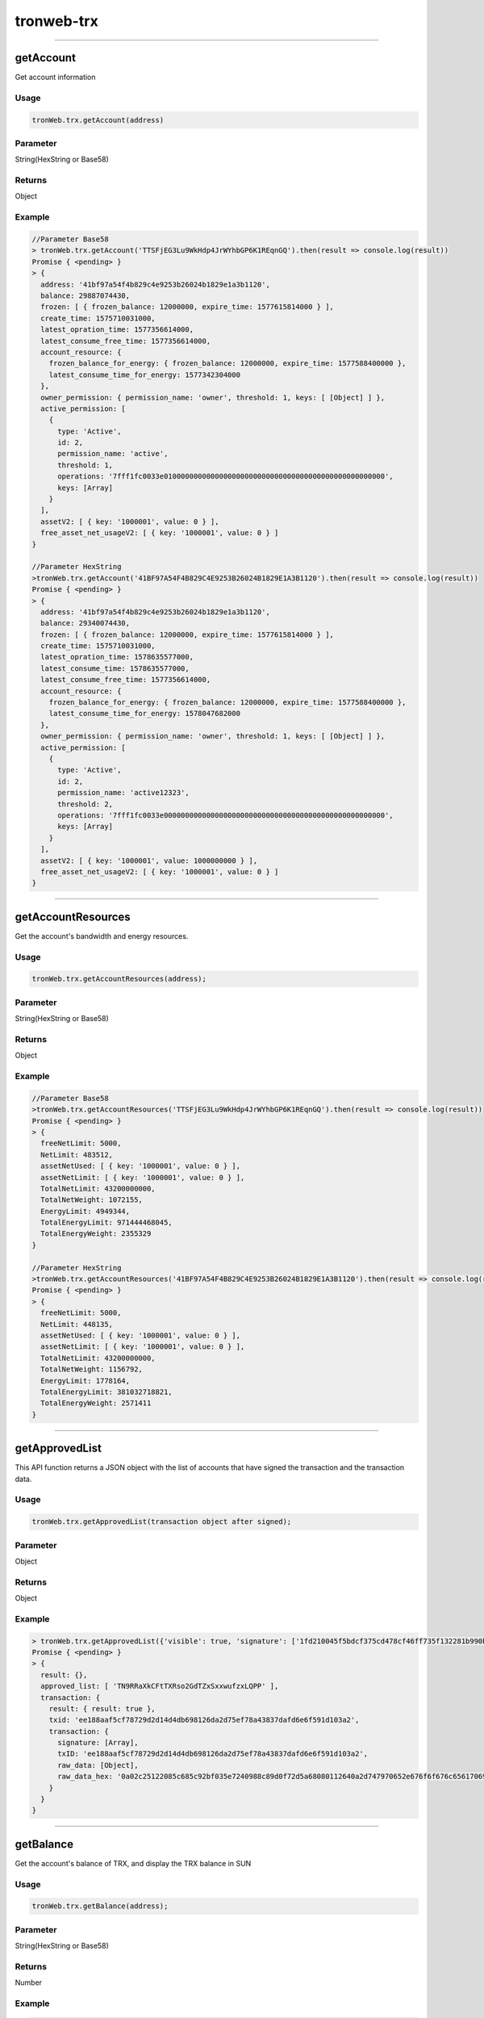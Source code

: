 
=================
tronweb-trx
=================

------------------------------------------------------------------------------

getAccount
=================

Get account information

-------
Usage
-------

.. code-block:: javascript

  tronWeb.trx.getAccount(address)

--------------
Parameter
--------------

String(HexString or Base58)


-------
Returns
-------

Object

-------
Example
-------

.. code-block:: javascript

  //Parameter Base58
  > tronWeb.trx.getAccount('TTSFjEG3Lu9WkHdp4JrWYhbGP6K1REqnGQ').then(result => console.log(result))
  Promise { <pending> }
  > {
    address: '41bf97a54f4b829c4e9253b26024b1829e1a3b1120',
    balance: 29887074430,
    frozen: [ { frozen_balance: 12000000, expire_time: 1577615814000 } ],
    create_time: 1575710031000,
    latest_opration_time: 1577356614000,
    latest_consume_free_time: 1577356614000,
    account_resource: {
      frozen_balance_for_energy: { frozen_balance: 12000000, expire_time: 1577588400000 },
      latest_consume_time_for_energy: 1577342304000
    },
    owner_permission: { permission_name: 'owner', threshold: 1, keys: [ [Object] ] },
    active_permission: [
      {
        type: 'Active',
        id: 2,
        permission_name: 'active',
        threshold: 1,
        operations: '7fff1fc0033e0100000000000000000000000000000000000000000000000000',
        keys: [Array]
      }
    ],
    assetV2: [ { key: '1000001', value: 0 } ],
    free_asset_net_usageV2: [ { key: '1000001', value: 0 } ]
  }

  //Parameter HexString      
  >tronWeb.trx.getAccount('41BF97A54F4B829C4E9253B26024B1829E1A3B1120').then(result => console.log(result))
  Promise { <pending> }
  > {
    address: '41bf97a54f4b829c4e9253b26024b1829e1a3b1120',
    balance: 29340074430,
    frozen: [ { frozen_balance: 12000000, expire_time: 1577615814000 } ],
    create_time: 1575710031000,
    latest_opration_time: 1578635577000,
    latest_consume_time: 1578635577000,
    latest_consume_free_time: 1577356614000,
    account_resource: {
      frozen_balance_for_energy: { frozen_balance: 12000000, expire_time: 1577588400000 },
      latest_consume_time_for_energy: 1578047682000
    },
    owner_permission: { permission_name: 'owner', threshold: 1, keys: [ [Object] ] },
    active_permission: [
      {
        type: 'Active',
        id: 2,
        permission_name: 'active12323',
        threshold: 2,
        operations: '7fff1fc0033e0000000000000000000000000000000000000000000000000000',
        keys: [Array]
      }
    ],
    assetV2: [ { key: '1000001', value: 1000000000 } ],
    free_asset_net_usageV2: [ { key: '1000001', value: 0 } ]
  }
  
------------------------------------------------------------------------------

getAccountResources
=================

Get the account's bandwidth and energy resources.


-------
Usage
-------

.. code-block:: javascript

  tronWeb.trx.getAccountResources(address);

--------------
Parameter
--------------

String(HexString or Base58)


-------
Returns
-------

Object

-------
Example
-------

.. code-block:: javascript

  //Parameter Base58
  >tronWeb.trx.getAccountResources('TTSFjEG3Lu9WkHdp4JrWYhbGP6K1REqnGQ').then(result => console.log(result))
  Promise { <pending> }
  > {
    freeNetLimit: 5000,
    NetLimit: 483512,
    assetNetUsed: [ { key: '1000001', value: 0 } ],
    assetNetLimit: [ { key: '1000001', value: 0 } ],
    TotalNetLimit: 43200000000,
    TotalNetWeight: 1072155,
    EnergyLimit: 4949344,
    TotalEnergyLimit: 971444468045,
    TotalEnergyWeight: 2355329
  }
          
  //Parameter HexString
  >tronWeb.trx.getAccountResources('41BF97A54F4B829C4E9253B26024B1829E1A3B1120').then(result => console.log(result))
  Promise { <pending> }
  > {
    freeNetLimit: 5000,
    NetLimit: 448135,
    assetNetUsed: [ { key: '1000001', value: 0 } ],
    assetNetLimit: [ { key: '1000001', value: 0 } ],
    TotalNetLimit: 43200000000,
    TotalNetWeight: 1156792,
    EnergyLimit: 1778164,
    TotalEnergyLimit: 381032718821,
    TotalEnergyWeight: 2571411
  }

------------------------------------------------------------------------------

getApprovedList
=================

This API function returns a JSON object with the list of accounts that have signed the transaction and the transaction data.


-------
Usage
-------

.. code-block:: javascript

  tronWeb.trx.getApprovedList(transaction object after signed);

--------------
Parameter
--------------

Object

-------
Returns
-------

Object

-------
Example
-------

.. code-block:: javascript

  > tronWeb.trx.getApprovedList({'visible': true, 'signature': ['1fd210045f5bdcf375cd478cf46ff735f132281b990bc199acf1952bd438929d1d03e12de5ea7dcb89cff5b8cfc5d161661a5c1fe6a6a2422edb313b9139075300'], 'txID': 'ee188aaf5cf78729d2d14d4db698126da2d75ef78a43837dafd6e6f591d103a2', 'raw_data': {'contract': [{'parameter': {'value': {'amount': 125000000, 'owner_address': 'TN9RRaXkCFtTXRso2GdTZxSxxwufzxLQPP', 'to_address': 'TTSFjEG3Lu9WkHdp4JrWYhbGP6K1REqnGQ'}, 'type_url': 'type.googleapis.com/protocol.TransferContract'}, 'type': 'TransferContract'}], 'ref_block_bytes': 'c251', 'ref_block_hash': '5c685c92bf035e72', 'expiration': 1578299967000, 'timestamp': 1578299909600}, 'raw_data_hex': '0a02c25122085c685c92bf035e7240988c89d0f72d5a68080112640a2d747970652e676f6f676c65617069732e636f6d2f70726f746f636f6c2e5472616e73666572436f6e747261637412330a1541859009fd225692b11237a6ffd8fdba2eb7140cca121541bf97a54f4b829c4e9253b26024b1829e1a3b112018c0b2cd3b70e0cb85d0f72d'}).then(result=>console.log(result))
  Promise { <pending> }
  > {
    result: {},
    approved_list: [ 'TN9RRaXkCFtTXRso2GdTZxSxxwufzxLQPP' ],
    transaction: {
      result: { result: true },
      txid: 'ee188aaf5cf78729d2d14d4db698126da2d75ef78a43837dafd6e6f591d103a2',
      transaction: {
        signature: [Array],
        txID: 'ee188aaf5cf78729d2d14d4db698126da2d75ef78a43837dafd6e6f591d103a2',
        raw_data: [Object],
        raw_data_hex: '0a02c25122085c685c92bf035e7240988c89d0f72d5a68080112640a2d747970652e676f6f676c65617069732e636f6d2f70726f746f636f6c2e5472616e73666572436f6e747261637412330a1541859009fd225692b11237a6ffd8fdba2eb7140cca121541bf97a54f4b829c4e9253b26024b1829e1a3b112018c0b2cd3b70e0cb85d0f72d'
      }
    }
  }


------------------------------------------------------------------------------

getBalance
=================

Get the account's balance of TRX, and display the TRX balance in SUN


-------
Usage
-------

.. code-block:: javascript

  tronWeb.trx.getBalance(address);

--------------
Parameter
--------------

String(HexString or Base58)


-------
Returns
-------

Number

-------
Example
-------

.. code-block:: javascript

  // Parameter Base58
  > tronWeb.trx.getBalance('TTSFjEG3Lu9WkHdp4JrWYhbGP6K1REqnGQ').then(result => console.log(result))
  Promise { <pending> }
  >29887074430

  // Parameter HexString
  > tronWeb.trx.getBalance('41BF97A54F4B829C4E9253B26024B1829E1A3B1120').then(result => console.log(result))
  Promise { <pending> }
  >29340074430
